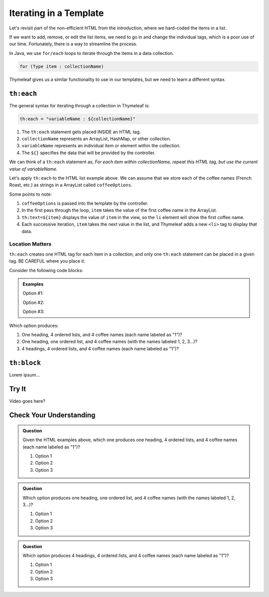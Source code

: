 Iterating in a Template
========================

Let's revisit part of the non-efficient HTML from the introduction, where we
hard-coded the items in a list.

.. sourcecode:: html
   :linenos:

   <ol>
      <li>French Roast</li>
      <li>Espresso</li>
      <li>Kopi Luwak</li>
      <li>Instant</li>
   </ol>

If we want to add, remove, or edit the list items, we need to go in and change
the individual tags, which is a poor use of our time. Fortunately, there is a
way to streamline the process.

In Java, we use ``for/each`` loops to iterate through the items in a data
collection.

.. sourcecode:: Java

   for (Type item : collectionName)

Thymeleaf gives us a similar functionality to use in our templates, but we
need to learn a different syntax.

``th:each``
------------

The general syntax for iterating through a collection in Thymeleaf is:

.. sourcecode:: groovy

   th:each = "variableName : ${collectionName}"

#. The ``th:each`` statement gets placed INSIDE an HTML tag.
#. ``collectionName`` represents an ArrayList, HashMap, or other collection.
#. ``variableName`` represents an individual item or element within the
   collection.
#. The ``${}`` specifies the data that will be provided by the controller.

We can think of a ``th:each`` statement as, *For each item within
collectionName, repeat this HTML tag, but use the current value of
variableName*.

Let's apply ``th:each`` to the HTML list example above. We can assume that we
store each of the coffee names (French Roast, etc.) as strings in a ArrayList
called ``coffeeOptions``.

.. sourcecode:: html
   :linenos:

   <ol>
      <li th:each="item : ${coffeeOptions}" th:text="${item}"></li>
   </ol>

Some points to note:

#. ``coffeeOptions`` is passed into the template by the controller.
#. In the first pass through the loop, ``item`` takes the value of the first
   coffee name in the ArrayList.
#. ``th:text=${item}`` displays the value of ``item`` in the view, so the
   ``li`` element will show the first coffee name.
#. Each successive iteration, ``item`` takes the next value in the list, and
   Thymeleaf adds a new ``<li>`` tag to display that data.

Location Matters
^^^^^^^^^^^^^^^^^

``th:each`` creates one HTML tag for each item in a collection, and only one
``th:each`` statement can be placed in a given tag. BE CAREFUL where you place
it.

Consider the following code blocks:

.. admonition:: Examples

   Option #1:

   .. sourcecode:: html
      :linenos:

      <div>
         <h3>Java Types</h3>
         <ol>
            <li th:each="item : ${coffeeOptions}" th:text="${item}"></li>
         </ol>
      </div>

   Option #2:

   .. sourcecode:: html
      :linenos:

      <div>
         <h3>Java Types</h3>
         <ol th:each="item : ${coffeeOptions}">
            <li th:text="${item}"></li>
         </ol>
      </div>

   Option #3:

   .. sourcecode:: html
      :linenos:

      <div th:each="item : ${coffeeOptions}">
         <h3>Java Types</h3>
         <ol>
            <li th:text="${item}"></li>
         </ol>
      </div>

Which option produces:

#. One heading, 4 ordered lists, and 4 coffee names (each name labeled as "1")?
#. One heading, one ordered list, and 4 coffee names (with the names labeled
   1, 2, 3...)?
#. 4 headings, 4 ordered lists, and 4 coffee names (each name labeled as "1")?

``th:block``
-------------

Lorem ipsum...

Try It
-------

Video goes here?

Check Your Understanding
-------------------------

.. admonition:: Question

   Given the HTML examples above, which one produces one heading, 4 ordered
   lists, and 4 coffee names (each name labeled as "1")?

   #. Option 1
   #. Option 2
   #. Option 3

.. Answer = option 2

.. admonition:: Question

   Which option produces one heading, one ordered list, and 4 coffee names
   (with the names labeled 1, 2, 3...)?

   #. Option 1
   #. Option 2
   #. Option 3

.. Answer = option 1

.. admonition:: Question

   Which option produces 4 headings, 4 ordered lists, and 4 coffee names
   (each name labeled as "1")?

   #. Option 1
   #. Option 2
   #. Option 3

.. Answer = option 3
